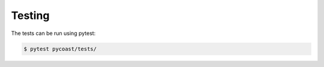 Testing
-------

The tests can be run using pytest:

.. code-block:: bash

    $ pytest pycoast/tests/
